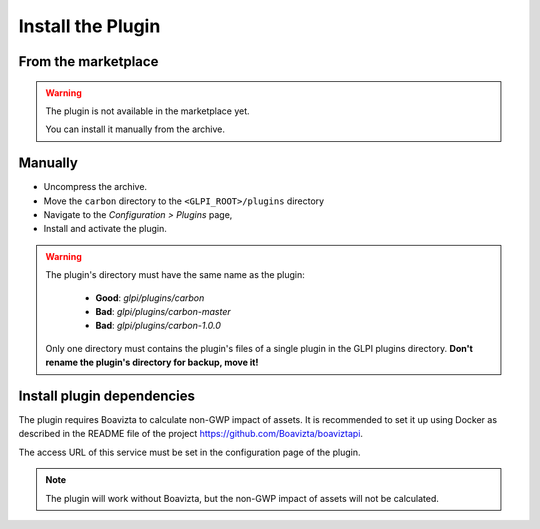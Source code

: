 Install the Plugin
------------------

From the marketplace
^^^^^^^^^^^^^^^^^^^^
.. warning::

   The plugin is not available in the marketplace yet.

   You can install it manually from the archive.

Manually
^^^^^^^^

* Uncompress the archive.
* Move the ``carbon`` directory to the ``<GLPI_ROOT>/plugins`` directory
* Navigate to the *Configuration > Plugins* page,
* Install and activate the plugin.

.. warning::

   The plugin's directory must have the same name as the plugin:

     * **Good**: `glpi/plugins/carbon`
     * **Bad**: `glpi/plugins/carbon-master`
     * **Bad**: `glpi/plugins/carbon-1.0.0`

   Only one directory must contains the plugin's files of a single plugin in the GLPI plugins directory. **Don't rename the plugin's directory for backup, move it!**

Install plugin dependencies
^^^^^^^^^^^^^^^^^^^^^^^^^^^

The plugin requires Boavizta to calculate non-GWP impact of assets. It is recommended to set it up using Docker as described in the README file of the project https://github.com/Boavizta/boaviztapi.

The access URL of this service must be set in the configuration page of the plugin.

.. note::

   The plugin will work without Boavizta, but the non-GWP impact of assets will not be calculated.
